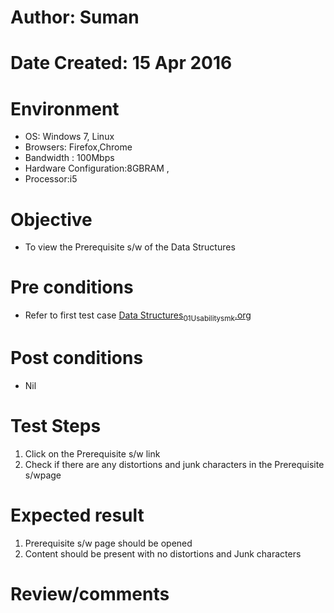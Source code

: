 * Author: Suman
* Date Created: 15 Apr 2016
* Environment
  - OS: Windows 7, Linux
  - Browsers: Firefox,Chrome
  - Bandwidth : 100Mbps
  - Hardware Configuration:8GBRAM , 
  - Processor:i5

* Objective
  - To view the Prerequisite s/w of the Data Structures

* Pre conditions
  - Refer to first test case [[https://github.com/Virtual-Labs/data-structures-iiith/blob/master/test-cases/integration_test-cases/System/Data Structures_01_Usability_smk.org][Data Structures_01_Usability_smk.org]]

* Post conditions
  - Nil
* Test Steps
  1. Click on the Prerequisite s/w link 
  2. Check if there are any distortions and junk characters in the Prerequisite s/wpage

* Expected result
  1. Prerequisite s/w page should be opened
  2. Content should be present with no distortions and Junk characters

* Review/comments



